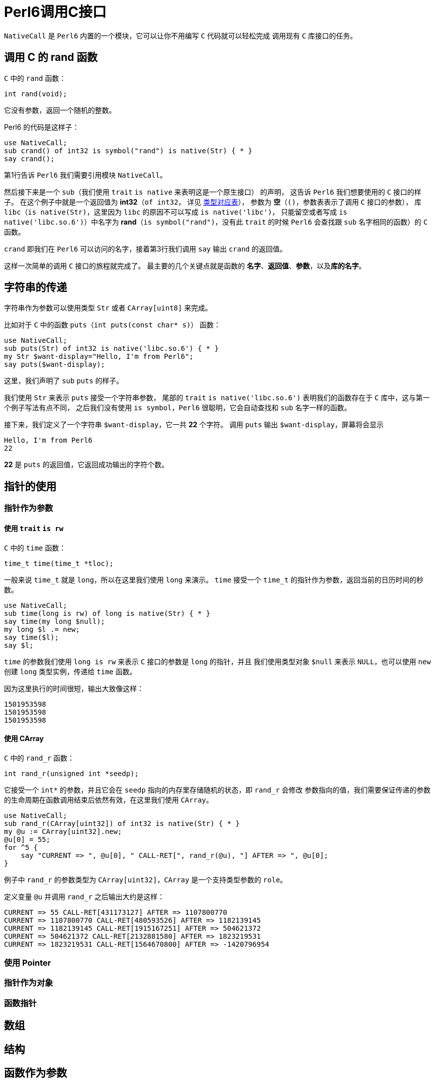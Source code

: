 = Perl6调用C接口
:toc-title: contents
:showtitle:
:page-navtitle: Perl6调用C接口
:page-excerpt: 使用内建支持的 NativeCall，Perl 6 可以轻松的调用 C 接口
:page-root: ../../../
:coderay-linenums-mode: table

`NativeCall` 是 `Perl6` 内置的一个模块，它可以让你不用编写 `C` 代码就可以轻松完成
调用现有 `C` 库接口的任务。

== 调用 C 的 rand 函数

`C` 中的 `rand` 函数：

`int rand(void);`

它没有参数，返回一个随机的整数。

Perl6 的代码是这样子：
[source,perl6,linenums]
--------------------
use NativeCall;
sub crand() of int32 is symbol("rand") is native(Str) { * }
say crand();
--------------------
第1行告诉 `Perl6` 我们需要引用模块 `NativeCall`。

然后接下来是一个 `sub`（我们使用 `trait` `is native` 来表明这是一个原生接口） 的声明，
这告诉 `Perl6` 我们想要使用的 `C` 接口的样子。
在这个例子中就是一个返回值为 **int32**（`of int32`，
详见 https://docs.perl6.org/language/nativecall#Passing_and_Returning_Values[类型对应表]），
参数为 **空**（`()`，参数表表示了调用 `C` 接口的参数），
库 `libc`（`is native(Str)`，这里因为 `libc` 的原因不可以写成 `is native('libc')`，
只能留空或者写成 `is native('libc.so.6')`）中名字为 **rand**（`is symbol("rand")`，没有此 `trait` 的时候
`Perl6` 会查找跟 `sub` 名字相同的函数）的 `C` 函数。

`crand` 即我们在 `Perl6` 可以访问的名字，接着第3行我们调用 `say` 输出 `crand` 的返回值。

这样一次简单的调用 `C` 接口的旅程就完成了。
最主要的几个关键点就是函数的 **名字**、**返回值**、**参数**，以及**库的名字**。

== 字符串的传递

字符串作为参数可以使用类型 `Str` 或者 `CArray[uint8]` 来完成。

比如对于 `C` 中的函数 `puts`（`int puts(const char* s)`） 函数：
[source,perl6,linenums]
-----------------------
use NativeCall;
sub puts(Str) of int32 is native('libc.so.6') { * }
my Str $want-display="Hello, I'm from Perl6";
say puts($want-display);
-----------------------
这里，我们声明了 `sub` `puts` 的样子。

我们使用 `Str` 来表示 `puts` 接受一个字符串参数，
尾部的 `trait` `is native('libc.so.6')` 表明我们的函数存在于 `C` 库中，这与第一个例子写法有点不同，
之后我们没有使用 `is symbol`，`Perl6` 很聪明，它会自动查找和 `sub` 名字一样的函数。

接下来，我们定义了一个字符串 `$want-display`，它一共 **22** 个字符。
调用 `puts` 输出 `$want-display`，屏幕将会显示
[source]
-----------------------
Hello, I'm from Perl6
22
-----------------------
**22** 是 `puts` 的返回值，它返回成功输出的字符个数。

== 指针的使用

=== 指针作为参数

==== 使用 `trait` `is rw`

`C` 中的 `time` 函数：

`time_t time(time_t *tloc);`

一般来说 `time_t` 就是 `long`，所以在这里我们使用 `long` 来演示。
`time` 接受一个 `time_t` 的指针作为参数，返回当前的日历时间的秒数。
[source,perl6,linenums]
------------------
use NativeCall;
sub time(long is rw) of long is native(Str) { * }
say time(my long $null);
my long $l .= new;
say time($l);
say $l;
------------------
`time` 的参数我们使用 `long is rw` 来表示 `C` 接口的参数是 `long` 的指针，并且
我们使用类型对象 `$null` 来表示 `NULL`，也可以使用 `new` 创建 `long` 类型实例，传递给 `time` 函数。

因为这里执行的时间很短，输出大致像这样：
[source]
--------
1501953598
1501953598
1501953598
--------

==== 使用 CArray

`C` 中的 `rand_r` 函数：

`int rand_r(unsigned int *seedp);`

它接受一个 `int*` 的参数，并且它会在 `seedp` 指向的内存里存储随机的状态，即 `rand_r` 会修改
参数指向的值，我们需要保证传递的参数的生命周期在函数调用结束后依然有效，在这里我们使用 `CArray`。
[source,perl6,linenums]
------------------
use NativeCall;
sub rand_r(CArray[uint32]) of int32 is native(Str) { * }
my @u := CArray[uint32].new;
@u[0] = 55;
for ^5 {
    say "CURRENT => ", @u[0], " CALL-RET[", rand_r(@u), "] AFTER => ", @u[0];
}
------------------
例子中 `rand_r` 的参数类型为 `CArray[uint32]`，`CArray` 是一个支持类型参数的 `role`。

定义变量 `@u` 并调用 `rand_r` 之后输出大约是这样：
[source]
---------------
CURRENT => 55 CALL-RET[431173127] AFTER => 1107800770
CURRENT => 1107800770 CALL-RET[480593526] AFTER => 1182139145
CURRENT => 1182139145 CALL-RET[1915167251] AFTER => 504621372
CURRENT => 504621372 CALL-RET[2132881580] AFTER => 1823219531
CURRENT => 1823219531 CALL-RET[1564670800] AFTER => -1420796954
---------------

=== 使用 Pointer

=== 指针作为对象

=== 函数指针

== 数组

== 结构

== 函数作为参数

== 全局变量

== 库路径以及名字

=== 标准库
